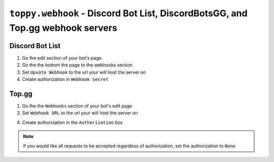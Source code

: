 ``toppy.webhook`` - Discord Bot List, DiscordBotsGG, and Top.gg webhook servers
================================================================================

Discord Bot List
-----------------
1. Go the edit section of your bot's page

2. Go the the bottom the page to the webhooks section

3. Set ``Upvote Webhook`` to the url your will host the server on

4. Create authorization in ``Webhook Secret``


Top.gg
-------
1. Go the the ``Webhooks`` section of your bot's edit page

2. Set ``Webhook URL`` to the url your will host the server on

4. Create authorization in the ``Authorization`` box


.. note::
  If you would like all requests to be accepted regardless of authorization, set the authorization to ``None``
